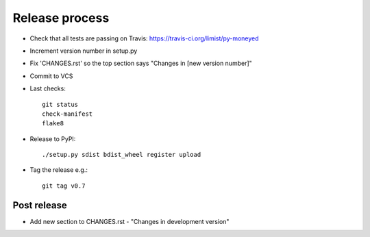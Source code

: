 Release process
===============

* Check that all tests are passing on Travis: https://travis-ci.org/limist/py-moneyed

* Increment version number in setup.py

* Fix 'CHANGES.rst' so the top section says "Changes in [new version number]"

* Commit to VCS

* Last checks::

    git status
    check-manifest
    flake8

* Release to PyPI::

    ./setup.py sdist bdist_wheel register upload

* Tag the release e.g.::

    git tag v0.7

Post release
~~~~~~~~~~~~

* Add new section to CHANGES.rst - "Changes in development version"
